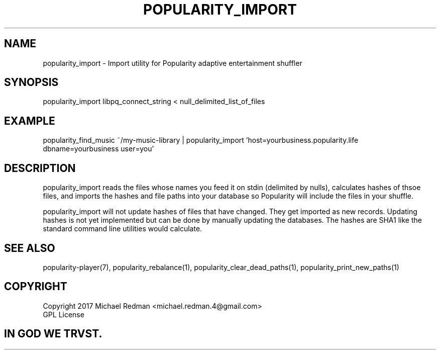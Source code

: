 .TH POPULARITY_IMPORT 1
.SH NAME
popularity_import \- Import utility for Popularity adaptive entertainment shuffler
.SH SYNOPSIS
popularity_import libpq_connect_string < null_delimited_list_of_files
.SH EXAMPLE
popularity_find_music ~/my-music-library | popularity_import 'host=yourbusiness.popularity.life dbname=yourbusiness user=you'
.SH DESCRIPTION
popularity_import reads the files whose names you feed it on stdin (delimited by nulls), calculates hashes of thsoe files, and imports the hashes and file paths into your database so Popularity will include the files in your shuffle.
.PP
popularity_import will not update hashes of files that have changed. They get imported as new records. Updating hashes is not yet implemented but can be done by manually updating the databases. The hashes are SHA1 like the standard command line utilities would calculate.
.SH "SEE ALSO"
popularity-player(7), popularity_rebalance(1), popularity_clear_dead_paths(1), popularity_print_new_paths(1)
.SH COPYRIGHT
Copyright 2017 Michael Redman <michael.redman.4@gmail.com>
.br
GPL License
.SH IN GOD WE TRVST.
